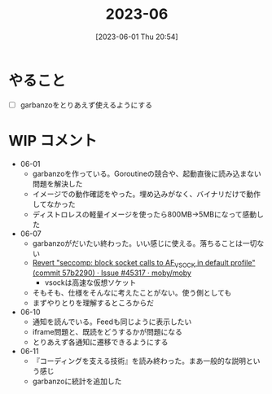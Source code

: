 #+title:      2023-06
#+date:       [2023-06-01 Thu 20:54]
#+filetags:   :essay:
#+identifier: 20230601T205447

* やること
- [ ] garbanzoをとりあえず使えるようにする
* WIP コメント
- 06-01
  - garbanzoを作っている。Goroutineの競合や、起動直後に読み込まない問題を解決した
  - イメージでの動作確認をやった。埋め込みがなく、バイナリだけで動作してなかった
  - ディストロレスの軽量イメージを使ったら800MB->5MBになって感動した
- 06-07
  - garbanzoがだいたい終わった。いい感じに使える。落ちることは一切ない
  - [[https://github.com/moby/moby/issues/45317#issuecomment-1578607259][Revert "seccomp: block socket calls to AF_VSOCK in default profile" (commit 57b2290) · Issue #45317 · moby/moby]]
    - vsockは高速な仮想ソケット
  - そもそも、仕様をそんなに考えたことがない。使う側としても
  - まずやりとりを理解するところからだ
- 06-10
  - 通知を読んでいる。Feedも同じように表示したい
  - iframe問題と、既読をどうするかが問題になる
  - とりあえず各通知に遷移できるようにする
- 06-11
  - 『コーディングを支える技術』を読み終わった。まあ一般的な説明という感じ
  - garbanzoに統計を追加した
